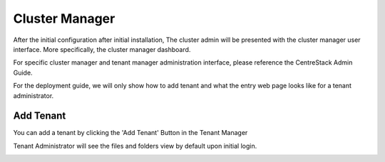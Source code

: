 ==============================
Cluster Manager
==============================

After the initial configuration after initial installation, The cluster admin will be presented with the 
cluster manager user interface. More specifically, the cluster manager dashboard.

.. image:: _static/image058.png

For specific cluster manager and tenant manager administration interface, please reference the
CentreStack Admin Guide.

For the deployment guide, we will only show how to add tenant and what the entry web page
looks like for a tenant administrator.

Add Tenant
===============

You can add a tenant by clicking the 'Add Tenant' Button in the Tenant Manager

.. image:: _static/image059.png


Tenant Administrator will see the files and folders view by default upon initial login.


.. image:: _static/image060.png

